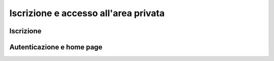 *************************************
Iscrizione e accesso all'area privata
*************************************

==========
Iscrizione
==========


==========================
Autenticazione e home page
==========================